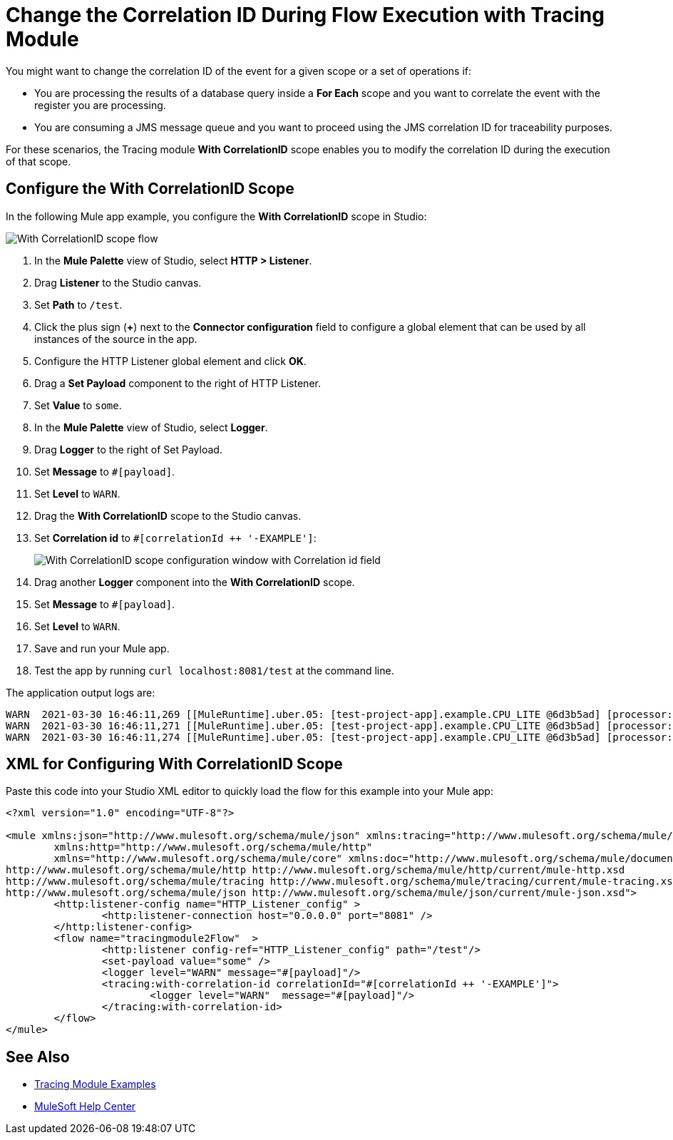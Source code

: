 = Change the Correlation ID During Flow Execution with Tracing Module

You might want to change the correlation ID of the event for a given scope or a set of operations if:

* You are processing the results of a database query inside a *For Each* scope and you want to correlate the event with the register you are processing.
* You are consuming a JMS message queue and you want to proceed using the JMS correlation ID for traceability purposes.

For these scenarios, the Tracing module *With CorrelationID* scope enables you to modify the correlation ID during the execution of that scope.

== Configure the With CorrelationID Scope

In the following Mule app example, you configure the *With CorrelationID* scope in Studio:

image::tracing-module-scope-flow.png[With CorrelationID scope flow]

. In the *Mule Palette* view of Studio, select *HTTP > Listener*.
. Drag *Listener* to the Studio canvas.
. Set *Path* to `/test`.
. Click the plus sign (*+*) next to the *Connector configuration* field to configure a global element that can be used by all instances of the source in the app.
. Configure the HTTP Listener global element and click *OK*.
. Drag a *Set Payload* component to the right of HTTP Listener.
. Set *Value* to `some`.
. In the *Mule Palette* view of Studio, select *Logger*.
. Drag *Logger* to the right of Set Payload.
. Set *Message* to `#[payload]`.
. Set *Level* to `WARN`.
. Drag the *With CorrelationID* scope to the Studio canvas.
. Set *Correlation id* to `#[correlationId ++ '-EXAMPLE']`:
+
image::tracing-module-with-correlationid.png[With CorrelationID scope configuration window with Correlation id field]
[start=16]
. Drag another *Logger* component into the *With CorrelationID* scope.
. Set *Message* to `#[payload]`.
. Set *Level* to `WARN`.
. Save and run your Mule app.
. Test the app by running `curl localhost:8081/test` at the command line.

The application output logs are:

[source,xml,linenums]
----
WARN  2021-03-30 16:46:11,269 [[MuleRuntime].uber.05: [test-project-app].example.CPU_LITE @6d3b5ad] [processor: example/processors/1; event: bad0e5b0-9191-11eb-a0b3-36548d51aeee] org.mule.runtime.core.internal.processor.LoggerMessageProcessor: some
WARN  2021-03-30 16:46:11,271 [[MuleRuntime].uber.05: [test-project-app].example.CPU_LITE @6d3b5ad] [processor: example/processors/2/processors/0; event: bad0e5b0-9191-11eb-a0b3-36548d51aeee-EXAMPLE] org.mule.runtime.core.internal.processor.LoggerMessageProcessor: some
WARN  2021-03-30 16:46:11,274 [[MuleRuntime].uber.05: [test-project-app].example.CPU_LITE @6d3b5ad] [processor: example/processors/3; event: bad0e5b0-9191-11eb-a0b3-36548d51aeee] org.mule.runtime.core.internal.processor.LoggerMessageProcessor: some
----

== XML for Configuring With CorrelationID Scope

Paste this code into your Studio XML editor to quickly load the flow for this example into your Mule app:

[source,xml,linenums]
----
<?xml version="1.0" encoding="UTF-8"?>

<mule xmlns:json="http://www.mulesoft.org/schema/mule/json" xmlns:tracing="http://www.mulesoft.org/schema/mule/tracing"
	xmlns:http="http://www.mulesoft.org/schema/mule/http"
	xmlns="http://www.mulesoft.org/schema/mule/core" xmlns:doc="http://www.mulesoft.org/schema/mule/documentation" xmlns:xsi="http://www.w3.org/2001/XMLSchema-instance" xsi:schemaLocation="http://www.mulesoft.org/schema/mule/core http://www.mulesoft.org/schema/mule/core/current/mule.xsd
http://www.mulesoft.org/schema/mule/http http://www.mulesoft.org/schema/mule/http/current/mule-http.xsd
http://www.mulesoft.org/schema/mule/tracing http://www.mulesoft.org/schema/mule/tracing/current/mule-tracing.xsd
http://www.mulesoft.org/schema/mule/json http://www.mulesoft.org/schema/mule/json/current/mule-json.xsd">
	<http:listener-config name="HTTP_Listener_config" >
		<http:listener-connection host="0.0.0.0" port="8081" />
	</http:listener-config>
	<flow name="tracingmodule2Flow"  >
		<http:listener config-ref="HTTP_Listener_config" path="/test"/>
		<set-payload value="some" />
		<logger level="WARN" message="#[payload]"/>
		<tracing:with-correlation-id correlationId="#[correlationId ++ '-EXAMPLE']">
			<logger level="WARN"  message="#[payload]"/>
		</tracing:with-correlation-id>
	</flow>
</mule>
----

== See Also

* xref:tracing-module-examples.adoc[Tracing Module Examples]
* https://help.mulesoft.com[MuleSoft Help Center]
